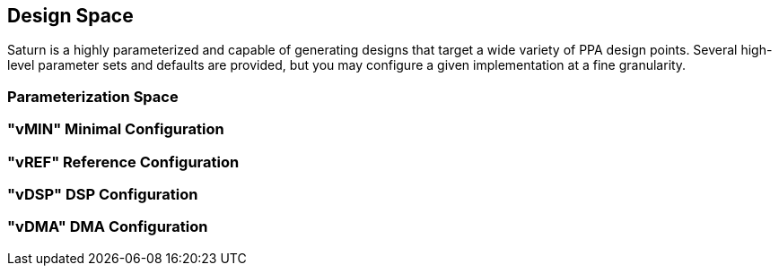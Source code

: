 [[design-space]]
== Design Space

Saturn is a highly parameterized and capable of generating designs that target a wide variety of PPA design points.
Several high-level parameter sets and defaults are provided, but you may configure a given implementation at a fine granularity.

=== Parameterization Space

=== "vMIN" Minimal Configuration

=== "vREF" Reference Configuration

=== "vDSP" DSP Configuration

=== "vDMA" DMA Configuration
